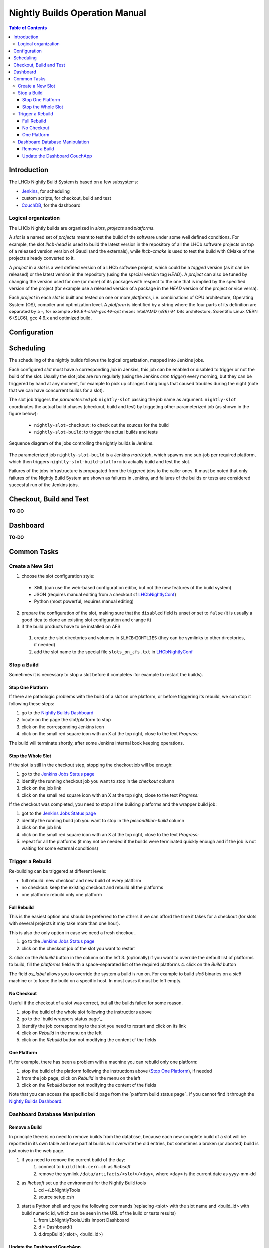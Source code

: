 ===============================
Nightly Builds Operation Manual
===============================

.. contents:: Table of Contents

Introduction
============
The LHCb Nightly Build System is based on a few subsystems:

- Jenkins_, for scheduling
- custom scripts, for checkout, build and test
- CouchDB_, for the dashboard


Logical organization
--------------------
The LHCb Nightly builds are organized in *slots*, *projects* and *platforms*.

A *slot* is a named set of *projects* meant to test the build of the software
under some well defined conditions.  For example, the slot *lhcb-head* is used
to build the latest version in the repository of all the LHCb software projects
on top of a released version version of Gaudi (and the externals), while
*lhcb-cmake* is used to test the build with CMake of the projects already
converted to it.

A *project* in a *slot* is a well defined version of a LHCb software project,
which could be a *tagged* version (as it can be released) or the latest version
in the repository (using the special version tag `HEAD`). A *project* can also
be tuned by changing the version used for one (or more) of its packages with
respect to the one that is implied by the specified version of the project (for
example use a released version of a package in the `HEAD` version of the project
or vice versa).

Each *project* in each *slot* is built and tested on one or more *platforms*,
i.e. combinations of CPU architecture, Operating System (OS), compiler and
optimization level.  A *platform* is identified by a string where the four parts
of its definition are separated by a `-`, for example `x86_64-slc6-gcc46-opt`
means Intel/AMD (x86) 64 bits architecture, Scientific Linux CERN 6 (SLC6), gcc
4.6.x and optimized build.

Configuration
=============


Scheduling
==========

The scheduling of the nightly builds follows the logical organization, mapped
into Jenkins jobs.

Each configured *slot* must have a corresponding *job* in Jenkins, this job can be enabled or disabled to trigger or not the build of the slot. Usually the slot jobs are run regularly (using the Jenkins *cron trigger*) every morning, but they can be triggered by hand at any moment, for example to pick up changes fixing bugs that caused troubles during the night (note that we can have concurrent builds for a slot).

The slot job triggers the *parameterized job* ``nightly-slot`` passing the job name as argument. ``nightly-slot`` coordinates the actual build phases (checkout, build and test) by triggeting other parameterized job (as shown in the figure below):

 - ``nightly-slot-checkout``: to check out the sources for the build
 - ``nightly-slot-build``: to trigger the actual builds and tests


.. figure:: images/Jenkins_sequence_diagram.png
   :align: center

   Sequence diagram of the jobs controlling the nightly builds in Jenkins.


The parameterized job ``nightly-slot-build`` is a Jenkins *matrix job*, which spawns one sub-job per required platform, which then triggers ``nightly-slot-build-platform`` to actually build and test the slot.

Failures of the jobs infrastructure is propagated from the triggered jobs to the caller ones.  It must be noted that only failures of the Nightly Build System are shown as failures in Jenkins, and failures of the builds or tests are considered succesful run of the Jenkins jobs.


Checkout, Build and Test
========================
**TO-DO**


Dashboard
=========
**TO-DO**


Common Tasks
============

Create a New Slot
-----------------
1. choose the slot configuration style:
  * XML (can use the web-based configuration editor, but not the new features of the build system)
  * JSON (requires manual editing from a checkout of LHCbNightlyConf_)
  * Python (most powerful, requires manual editing)

2. prepare the configuration of the slot, making sure that the ``disabled`` field
   is unset or set to ``false`` (it is usually a good idea to clone an
   existing slot configuration and change it)

3. if the build products have to be installed on AFS

  1. create the slot directories and volumes in ``$LHCBNIGHTLIES`` (they can be symlinks to other directories, if needed)
  2. add the slot name to the special file ``slots_on_afs.txt`` in LHCbNightlyConf_


Stop a Build
------------
Sometimes it is necessary to stop a slot before it completes (for example to restart the builds).

Stop One Platform
~~~~~~~~~~~~~~~~~
If there are pathologic problems with the build of a slot on one platform, or
before triggering its rebuild, we can stop it following these steps:

1. go to the `Nightly Builds Dashboard`_
2. locate on the page the slot/platform to stop
3. click on the corresponding Jenkins icon
4. click on the small red square icon with an X at the top right, close to the text *Progress:*

The build will terminate shortly, after some Jenkins internal book keeping operations.

Stop the Whole Slot
~~~~~~~~~~~~~~~~~~~
If the slot is still in the checkout step, stopping the checkout job will be enough:

1. go to the `Jenkins Jobs Status page`_
2. identify the running checkout job you want to stop in the *checkout* column
3. click on the job link
4. click on the small red square icon with an X at the top right, close to the text *Progress:*

If the checkout was completed, you need to stop all the building platforms and the wrapper build job:

1. got to the `Jenkins Jobs Status page`_
2. identify the running build job you want to stop in the *precondition-build* column
3. click on the job link
4. click on the small red square icon with an X at the top right, close to the text *Progress:*
5. repeat for all the platforms (it may not be needed if the builds were terminated quickly enough and if the job is not waiting for some external conditions)


Trigger a Rebuild
-----------------
Re-building can be triggered at different levels:

* full rebuild: new checkout and new build of every platform
* no checkout: keep the existing checkout and rebuild all the platforms
* one platform: rebuild only one platform

Full Rebuild
~~~~~~~~~~~~
This is the easiest option and should be preferred to the others if we can
afford the time it takes for a checkout (for slots with several projects it may
take more than one hour).

This is also the only option in case we need a fresh checkout.

1. go to the `Jenkins Jobs Status page`_
2. click on the checkout job of the slot you want to restart
3. click on the *Rebuild* button in the column on the left
3. (optionally) if you want to override the default list of platforms to build, fill the *platforms* field with a space-separated list of the required platforms
4. click on the *Build* button

The field *os_label* allows you to override the system a build is run on. For example to build *slc5* binaries on a *slc6* machine or to force the build on a specific host. In most cases it must be left empty.

No Checkout
~~~~~~~~~~~
Useful if the checkout of a slot was correct, but all the builds failed for some reason.

1. stop the build of the whole slot following the instructions above
2. go to the `build wrappers status page`_
3. identify the job corresponding to the slot you need to restart and click on its link
4. click on *Rebuild* in the menu on the left
5. click on the *Rebuild* button not modifying the content of the fields

One Platform
~~~~~~~~~~~~
If, for example, there has been a problem with a machine you can rebuild only one platform:

1. stop the build of the platform following the instructions above (`Stop One Platform`_), if needed
2. from the job page, click on *Rebuild* in the menu on the left
3. click on the *Rebuild* button not modifying the content of the fields

Note that you can access the specific build page from the `platform build status page`_ if you cannot find it through the `Nightly Builds Dashboard`_.


Dashboard Database Manipulation
-------------------------------

Remove a Build
~~~~~~~~~~~~~~
In principle there is no need to remove builds from the database, because each
new complete build of a slot will be reported in its own table and new partial
builds will overwrite the old entries, but sometimes a broken (or aborted) build
is just noise in the web page.

1. if you need to remove the current build of the day:
    1. connect to ``buildlhcb.cern.ch`` as *lhcbsoft*
    2. remove the symlink ``/data/artifacts/<slot>/<day>``, where ``<day>`` is the current date as yyyy-mm-dd
2. as *lhcbsoft* set up the environment for the Nightly Build tools
    1. cd ~/LbNightlyTools
    2. source setup.csh
3. start a Python shell and type the following commands (replacing <slot> with the slot name and <build_id> with build numeric id, which can be seen in the URL of the build or tests results)
    1. from LbNightlyTools.Utils import Dashboard
    2. d = Dashboard()
    3. d.dropBuild(<slot>, <build_id>)

Update the Dashboard CouchApp
~~~~~~~~~~~~~~~~~~~~~~~~~~~~~
To update the dashboard CouchApp avoiding downtime of the web page, we need to use a fallback replica.

1. Replicate the dashboard database to a backup instance
    1. connect to http://lbcouchdb.cern.ch:5984/_utils/replicator.html (only a few machines can do it)
    2. select the local database ``nightlies-nightly`` as source and ``nightlies-nightly-bk`` as destination
    3. click on the *Replicate* button and wait
2. Ensure that the views' caches of the backup database are up to date
    a. either from the web
        1. go to http://lbcouchdb.cern.ch:5984/_utils/database.html?nightlies-nightly-bk
        2. select a view (under _dashboard_) in the dropdown list (all views of
           the dashboard will be cached, which will take some time, but you can check the
           progress at http://lbcouchdb.cern.ch:5984/_utils/status.html)
    b. or with a script (from LbNightlyTools)::

            ./cron/preheat_nightly_dashboard.sh -v -d http://lbcouchdb.cern.ch:5984/nightlies-nightly-bk/_design/dashboard

3. Repeat step 1 to ensure that the most recent data is replicated to the backup copy
4. Redirect the dashboard web page traffic to the backup database
    1. edit ``/etc/httpd/conf.d/couchdb.conf`` replacing  ``nightlies-nightly`` with ``nightlies-nightly-bk``
    2. (as root) call ``service httpd reload``
5. Update/modify the Dashboard CouchApp in the main database
6. Regenerate the views' caches of the main database
    a. either from the web
        1. go to http://lbcouchdb.cern.ch:5984/_utils/database.html?nightlies-nightly
        2. select a view (under _dashboard_) in the dropdown list (all views of
           the dashboard will be cached, which will take some time, but you can check the
           progress at http://lbcouchdb.cern.ch:5984/_utils/status.html)
    b. or with a script (from LbNightlyTools)::

            ./cron/preheat_nightly_dashboard.sh -v -d http://lbcouchdb.cern.ch:5984/nightlies-nightly/_design/dashboard

7. Replicate new documents from the backup instance to the main one
    1. same as step 1, but swapping source and target
    2. check for conflicts
8. Restore the original web page configuration (see step 4)
9. Replicate once more from the backup instance to the main one (see step 7)

*Note*: The replication and the view caching may take a lot of time, unless the are performed regularly (less data to copy/cache).

.. _Jenkins: http://jenkins-ci.org/
.. _CouchDB: http://couchdb.apache.org/

.. _LHCbNightlyConf: https://svnweb.cern.ch/trac/lhcb/browser/LHCbNightlyConf/trunk

.. _Nightly Builds View: https://buildlhcb.cern.ch/jenkins/view/Nightly%20Builds/
.. _Nightly Builds Dashboard: https://lhcb-nightlies.cern.ch/


.. _Jenkins Jobs Status page: https://buildlhcb.cern.ch/jenkins/follow-builds-status
